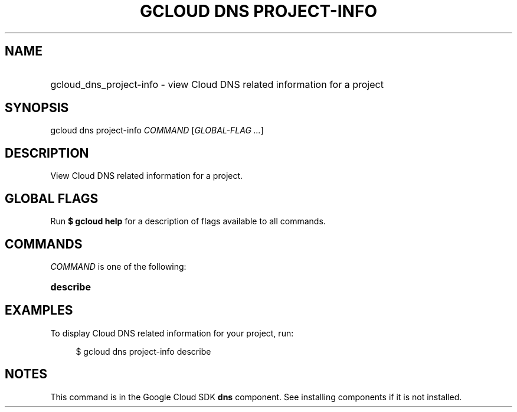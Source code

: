 .TH "GCLOUD DNS PROJECT-INFO" "1" "" "" ""
.ie \n(.g .ds Aq \(aq
.el       .ds Aq '
.nh
.ad l
.SH "NAME"
.HP
gcloud_dns_project-info \- view Cloud DNS related information for a project
.SH "SYNOPSIS"
.sp
gcloud dns project\-info \fICOMMAND\fR [\fIGLOBAL\-FLAG \&...\fR]
.SH "DESCRIPTION"
.sp
View Cloud DNS related information for a project\&.
.SH "GLOBAL FLAGS"
.sp
Run \fB$ \fR\fBgcloud\fR\fB help\fR for a description of flags available to all commands\&.
.SH "COMMANDS"
.sp
\fICOMMAND\fR is one of the following:
.HP
\fBdescribe\fR
.RE
.SH "EXAMPLES"
.sp
To display Cloud DNS related information for your project, run:
.sp
.if n \{\
.RS 4
.\}
.nf
$ gcloud dns project\-info describe
.fi
.if n \{\
.RE
.\}
.SH "NOTES"
.sp
This command is in the Google Cloud SDK \fBdns\fR component\&. See installing components if it is not installed\&.
